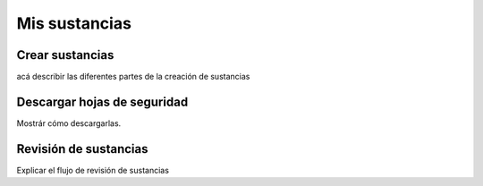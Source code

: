 Mis sustancias
*************************

Crear sustancias
====================

acá describir las diferentes partes de la creación de sustancias

Descargar hojas de seguridad
==============================

Mostrár cómo descargarlas.


Revisión de sustancias
================================

Explicar el flujo de revisión de sustancias
